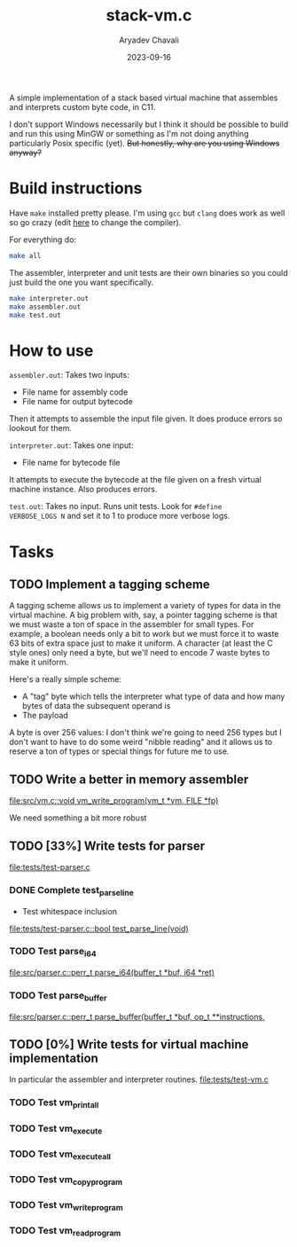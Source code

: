 #+title: stack-vm.c
#+author: Aryadev Chavali
#+description: A simple assembler and interpreter for a stack based bytecode VM
#+date: 2023-09-16

A simple implementation of a stack based virtual machine that
assembles and interprets custom byte code, in C11.

 I don't support Windows necessarily
but I think it should be possible to build and run this using MinGW or
something as I'm not doing anything particularly Posix specific (yet).
+But honestly, why are you using Windows anyway?+

* Build instructions
Have ~make~ installed pretty please.  I'm using ~gcc~ but ~clang~ does
work as well so go crazy (edit [[file:Makefile::CC=gcc][here]] to
change the compiler).

For everything do:
#+begin_src sh
make all
#+end_src

The assembler, interpreter and unit tests are their own binaries so
you could just build the one you want specifically.
#+begin_src sh
make interpreter.out
make assembler.out
make test.out
#+end_src
* How to use
=assembler.out=: Takes two inputs:
+ File name for assembly code
+ File name for output bytecode
Then it attempts to assemble the input file given.  It does produce
errors so lookout for them.

=interpreter.out=: Takes one input:
+ File name for bytecode file
It attempts to execute the bytecode at the file given on a fresh
virtual machine instance.  Also produces errors.

=test.out=: Takes no input.  Runs unit tests.  Look for ~#define
VERBOSE_LOGS N~ and set it to 1 to produce more verbose logs.
* Tasks
** TODO Implement a tagging scheme
A tagging scheme allows us to implement a variety of types for data in
the virtual machine.  A big problem with, say, a pointer tagging
scheme is that we must waste a ton of space in the assembler for small
types.  For example, a boolean needs only a bit to work but we must
force it to waste 63 bits of extra space just to make it uniform.  A
character (at least the C style ones) only need a byte, but we'll need
to encode 7 waste bytes to make it uniform.

Here's a really simple scheme:
+ A "tag" byte which tells the interpreter what type of data and how
  many bytes of data the subsequent operand is
+ The payload

A byte is over 256 values: I don't think we're going to need 256 types
but I don't want to have to do some weird "nibble reading" and it
allows us to reserve a ton of types or special things for future me to
use.
** TODO Write a better in memory assembler
[[file:src/vm.c::void vm_write_program(vm_t *vm, FILE *fp)]]

We need something a bit more robust
** TODO [33%] Write tests for parser
[[file:tests/test-parser.c]]
*** DONE Complete test_parse_line
+ Test whitespace inclusion
[[file:tests/test-parser.c::bool test_parse_line(void)]]
*** TODO Test parse_i64
[[file:src/parser.c::perr_t parse_i64(buffer_t *buf, i64 *ret)]]
*** TODO Test parse_buffer
[[file:src/parser.c::perr_t parse_buffer(buffer_t *buf, op_t **instructions,]]
** TODO [0%] Write tests for virtual machine implementation
In particular the assembler and interpreter routines.
[[file:tests/test-vm.c]]
*** TODO Test vm_print_all
*** TODO Test vm_execute
*** TODO Test vm_execute_all
*** TODO Test vm_copy_program
*** TODO Test vm_write_program
*** TODO Test vm_read_program
